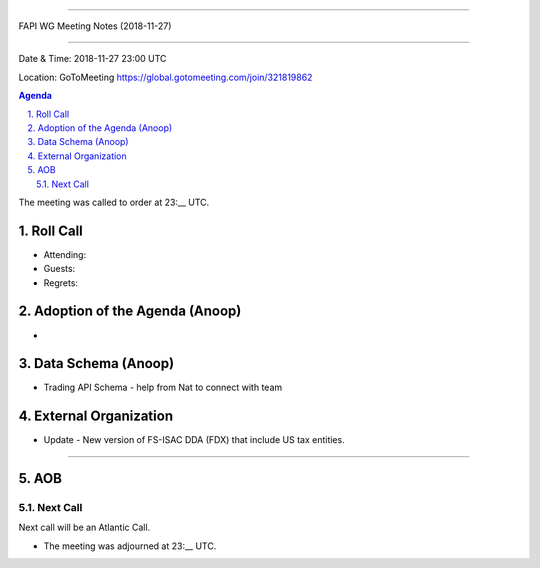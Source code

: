 ===========================================

FAPI WG Meeting Notes (2018-11-27) 

===========================================

Date & Time: 2018-11-27 23:00 UTC

Location: GoToMeeting https://global.gotomeeting.com/join/321819862

.. sectnum:: 
   :suffix: .


.. contents:: Agenda

The meeting was called to order at 23:__ UTC. 

Roll Call
===========
* Attending:  
* Guests: 
* Regrets: 

Adoption of the Agenda (Anoop)
==================================
*  

Data Schema (Anoop)
======================
*  Trading API Schema - help from Nat to connect with team 

External Organization
========================
*  Update -  New version of FS-ISAC DDA (FDX) that include US tax entities. 
------------


AOB
===========

Next Call
-----------------------
Next call will be an Atlantic Call. 

* The meeting was adjourned at 23:__ UTC.